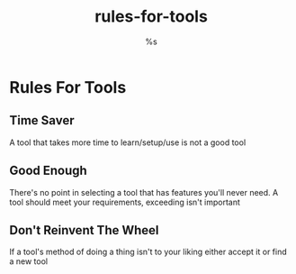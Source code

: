 :PROPERTIES:
:AUTHOR: %s
:CREATED: %s
:MODIFIED: %s
:TYPE: blog
:ID:       a9526dd6-1682-4d67-9b30-11defd57bda0
:END:
#+title: rules-for-tools
* Rules For Tools
** Time Saver
A tool that takes more time to learn/setup/use is not a good tool
** Good Enough
There's no point in selecting a tool that has features you'll never need. A tool should meet your requirements, exceeding isn't important
** Don't Reinvent The Wheel
If a tool's method of doing a thing isn't to your liking either accept it or find a new tool
